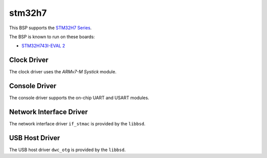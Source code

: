.. SPDX-License-Identifier: CC-BY-SA-4.0

.. Copyright (C) 2020 embedded brains GmbH

stm32h7
=======

This BSP supports the
`STM32H7 Series <https://www.st.com/en/microcontrollers-microprocessors/stm32h7-series.html>`_.

The BSP is known to run on these boards:

* `STM32H743I-EVAL 2 <https://www.st.com/en/evaluation-tools/stm32h743i-eval.html>`_

Clock Driver
------------

The clock driver uses the `ARMv7-M Systick` module.

Console Driver
--------------

The console driver supports the on-chip UART and USART modules.

Network Interface Driver
------------------------

The network interface driver ``if_stmac`` is provided by the ``libbsd``.

USB Host Driver
---------------

The USB host driver ``dwc_otg`` is provided by the ``libbsd``.
